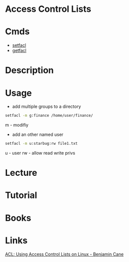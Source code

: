 #+TAGS: acl access_control_lists


* Access Control Lists
* Cmds
- [[file://home/crito/org/tech/cmds/setfacl.org][setfacl]]
- [[file://home/crito/org/tech/cmds/getfacl.org][getfacl]]

* Description
* Usage
- add multiple groups to a directory
#+BEGIN_SRC sh
setfacl -m g:finance /home/user/finance/
#+END_SRC
m - modifiy

- add an other named user
#+BEGIN_SRC sh
setfacl -m u:starbug:rw file1.txt
#+END_SRC
u - user
rw - allow read write privs

* Lecture
* Tutorial
* Books
* Links
[[http://bencane.com/2012/05/27/acl-using-access-control-lists-on-linux/][ACL: Using Access Control Lists on Linux - Benjamin Cane]]
